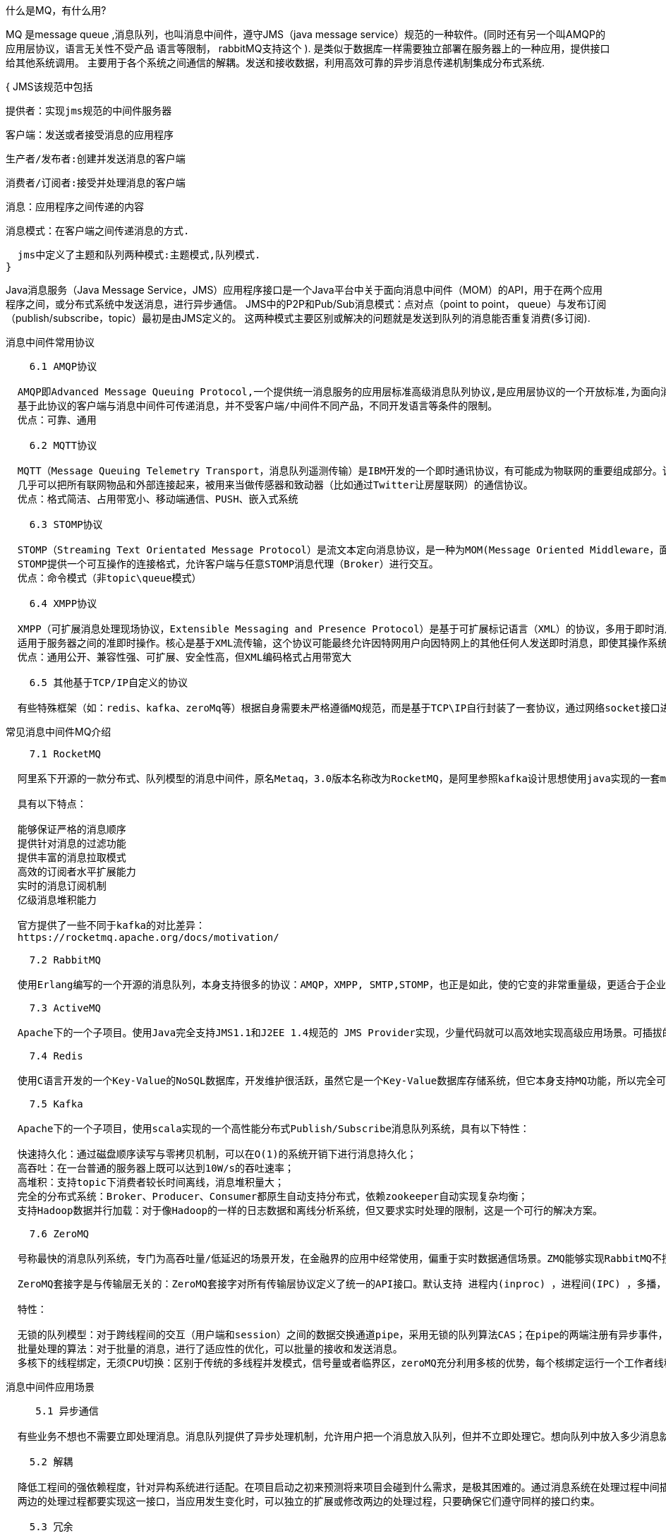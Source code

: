 什么是MQ，有什么用?

MQ 是message queue ,消息队列，也叫消息中间件，遵守JMS（java message service）规范的一种软件。(同时还有另一个叫AMQP的应用层协议，语言无关性不受产品 语言等限制，
rabbitMQ支持这个 ).
是类似于数据库一样需要独立部署在服务器上的一种应用，提供接口给其他系统调用。
主要用于各个系统之间通信的解耦。发送和接收数据，利用高效可靠的异步消息传递机制集成分布式系统.

{
  JMS该规范中包括

  提供者：实现jms规范的中间件服务器

  客户端：发送或者接受消息的应用程序

  生产者/发布者:创建并发送消息的客户端

  消费者/订阅者:接受并处理消息的客户端

  消息：应用程序之间传递的内容

  消息模式：在客户端之间传递消息的方式.

  jms中定义了主题和队列两种模式:主题模式,队列模式.
}

Java消息服务（Java Message Service，JMS）应用程序接口是一个Java平台中关于面向消息中间件（MOM）的API，用于在两个应用程序之间，或分布式系统中发送消息，进行异步通信。
JMS中的P2P和Pub/Sub消息模式：点对点（point to point， queue）与发布订阅（publish/subscribe，topic）最初是由JMS定义的。
这两种模式主要区别或解决的问题就是发送到队列的消息能否重复消费(多订阅).

消息中间件常用协议
----
    6.1 AMQP协议

  AMQP即Advanced Message Queuing Protocol,一个提供统一消息服务的应用层标准高级消息队列协议,是应用层协议的一个开放标准,为面向消息的中间件设计。
  基于此协议的客户端与消息中间件可传递消息，并不受客户端/中间件不同产品，不同开发语言等条件的限制。
  优点：可靠、通用

    6.2 MQTT协议

  MQTT（Message Queuing Telemetry Transport，消息队列遥测传输）是IBM开发的一个即时通讯协议，有可能成为物联网的重要组成部分。该协议支持所有平台，
  几乎可以把所有联网物品和外部连接起来，被用来当做传感器和致动器（比如通过Twitter让房屋联网）的通信协议。
  优点：格式简洁、占用带宽小、移动端通信、PUSH、嵌入式系统

    6.3 STOMP协议

  STOMP（Streaming Text Orientated Message Protocol）是流文本定向消息协议，是一种为MOM(Message Oriented Middleware，面向消息的中间件)设计的简单文本协议。
  STOMP提供一个可互操作的连接格式，允许客户端与任意STOMP消息代理（Broker）进行交互。
  优点：命令模式（非topic\queue模式）

    6.4 XMPP协议

  XMPP（可扩展消息处理现场协议，Extensible Messaging and Presence Protocol）是基于可扩展标记语言（XML）的协议，多用于即时消息（IM）以及在线现场探测。
  适用于服务器之间的准即时操作。核心是基于XML流传输，这个协议可能最终允许因特网用户向因特网上的其他任何人发送即时消息，即使其操作系统和浏览器不同。
  优点：通用公开、兼容性强、可扩展、安全性高，但XML编码格式占用带宽大

    6.5 其他基于TCP/IP自定义的协议

  有些特殊框架（如：redis、kafka、zeroMq等）根据自身需要未严格遵循MQ规范，而是基于TCP\IP自行封装了一套协议，通过网络socket接口进行传输，实现了MQ的功能.
----
常见消息中间件MQ介绍
----
    7.1 RocketMQ

  阿里系下开源的一款分布式、队列模型的消息中间件，原名Metaq，3.0版本名称改为RocketMQ，是阿里参照kafka设计思想使用java实现的一套mq。同时将阿里系内部多款mq产品（Notify、metaq）进行整合，只维护核心功能，去除了所有其他运行时依赖，保证核心功能最简化，在此基础上配合阿里上述其他开源产品实现不同场景下mq的架构，目前主要多用于订单交易系统。

  具有以下特点：

  能够保证严格的消息顺序
  提供针对消息的过滤功能
  提供丰富的消息拉取模式
  高效的订阅者水平扩展能力
  实时的消息订阅机制
  亿级消息堆积能力

  官方提供了一些不同于kafka的对比差异：
  https://rocketmq.apache.org/docs/motivation/

    7.2 RabbitMQ

  使用Erlang编写的一个开源的消息队列，本身支持很多的协议：AMQP，XMPP, SMTP,STOMP，也正是如此，使的它变的非常重量级，更适合于企业级的开发。同时实现了Broker架构，核心思想是生产者不会将消息直接发送给队列，消息在发送给客户端时先在中心队列排队。对路由(Routing)，负载均衡(Load balance)、数据持久化都有很好的支持。多用于进行企业级的ESB整合。

    7.3 ActiveMQ

  Apache下的一个子项目。使用Java完全支持JMS1.1和J2EE 1.4规范的 JMS Provider实现，少量代码就可以高效地实现高级应用场景。可插拔的传输协议支持，比如：in-VM, TCP, SSL, NIO, UDP, multicast, JGroups and JXTA transports。RabbitMQ、ZeroMQ、ActiveMQ均支持常用的多种语言客户端 C++、Java、.Net,、Python、 Php、 Ruby等。

    7.4 Redis

  使用C语言开发的一个Key-Value的NoSQL数据库，开发维护很活跃，虽然它是一个Key-Value数据库存储系统，但它本身支持MQ功能，所以完全可以当做一个轻量级的队列服务来使用。对于RabbitMQ和Redis的入队和出队操作，各执行100万次，每10万次记录一次执行时间。测试数据分为128Bytes、512Bytes、1K和10K四个不同大小的数据。实验表明：入队时，当数据比较小时Redis的性能要高于RabbitMQ，而如果数据大小超过了10K，Redis则慢的无法忍受；出队时，无论数据大小，Redis都表现出非常好的性能，而RabbitMQ的出队性能则远低于Redis。

    7.5 Kafka

  Apache下的一个子项目，使用scala实现的一个高性能分布式Publish/Subscribe消息队列系统，具有以下特性：

  快速持久化：通过磁盘顺序读写与零拷贝机制，可以在O(1)的系统开销下进行消息持久化；
  高吞吐：在一台普通的服务器上既可以达到10W/s的吞吐速率；
  高堆积：支持topic下消费者较长时间离线，消息堆积量大；
  完全的分布式系统：Broker、Producer、Consumer都原生自动支持分布式，依赖zookeeper自动实现复杂均衡；
  支持Hadoop数据并行加载：对于像Hadoop的一样的日志数据和离线分析系统，但又要求实时处理的限制，这是一个可行的解决方案。

    7.6 ZeroMQ

  号称最快的消息队列系统，专门为高吞吐量/低延迟的场景开发，在金融界的应用中经常使用，偏重于实时数据通信场景。ZMQ能够实现RabbitMQ不擅长的高级/复杂的队列，但是开发人员需要自己组合多种技术框架，开发成本高。因此ZeroMQ具有一个独特的非中间件的模式，更像一个socket library，你不需要安装和运行一个消息服务器或中间件，因为你的应用程序本身就是使用ZeroMQ API完成逻辑服务的角色。但是ZeroMQ仅提供非持久性的队列，如果down机，数据将会丢失。如：Twitter的Storm中使用ZeroMQ作为数据流的传输。

  ZeroMQ套接字是与传输层无关的：ZeroMQ套接字对所有传输层协议定义了统一的API接口。默认支持 进程内(inproc) ，进程间(IPC) ，多播，TCP协议，在不同的协议之间切换只要简单的改变连接字符串的前缀。可以在任何时候以最小的代价从进程间的本地通信切换到分布式下的TCP通信。ZeroMQ在背后处理连接建立，断开和重连逻辑。

  特性：

  无锁的队列模型：对于跨线程间的交互（用户端和session）之间的数据交换通道pipe，采用无锁的队列算法CAS；在pipe的两端注册有异步事件，在读或者写消息到pipe的时，会自动触发读写事件。
  批量处理的算法：对于批量的消息，进行了适应性的优化，可以批量的接收和发送消息。
  多核下的线程绑定，无须CPU切换：区别于传统的多线程并发模式，信号量或者临界区，zeroMQ充分利用多核的优势，每个核绑定运行一个工作者线程，避免多线程之间的CPU切换开销。

----

消息中间件应用场景
----
     5.1 异步通信

  有些业务不想也不需要立即处理消息。消息队列提供了异步处理机制，允许用户把一个消息放入队列，但并不立即处理它。想向队列中放入多少消息就放多少，然后在需要的时候再去处理它们。

    5.2 解耦

  降低工程间的强依赖程度，针对异构系统进行适配。在项目启动之初来预测将来项目会碰到什么需求，是极其困难的。通过消息系统在处理过程中间插入了一个隐含的、基于数据的接口层，
  两边的处理过程都要实现这一接口，当应用发生变化时，可以独立的扩展或修改两边的处理过程，只要确保它们遵守同样的接口约束。

    5.3 冗余

  有些情况下，处理数据的过程会失败。除非数据被持久化，否则将造成丢失。消息队列把数据进行持久化直到它们已经被完全处理，通过这一方式规避了数据丢失风险。许多消息队列所采用的
  ”插入-获取-删除”范式中，在把一个消息从队列中删除之前，需要你的处理系统明确的指出该消息已经被处理完毕，从而确保你的数据被安全的保存直到你使用完毕。

    5.4 扩展性

  因为消息队列解耦了你的处理过程，所以增大消息入队和处理的频率是很容易的，只要另外增加处理过程即可。不需要改变代码、不需要调节参数。便于分布式扩容。

    5.5 过载保护

  在访问量剧增的情况下，应用仍然需要继续发挥作用，但是这样的突发流量无法提取预知；如果以为了能处理这类瞬间峰值访问为标准来投入资源随时待命无疑是巨大的浪费。使用消息队列能够
  使关键组件顶住突发的访问压力，而不会因为突发的超负荷的请求而完全崩溃。

    5.6 可恢复性

  系统的一部分组件失效时，不会影响到整个系统。消息队列降低了进程间的耦合度，所以即使一个处理消息的进程挂掉，加入队列中的消息仍然可以在系统恢复后被处理。

    5.7 顺序保证

  在大多使用场景下，数据处理的顺序都很重要。大部分消息队列本来就是排序的，并且能保证数据会按照特定的顺序来处理。

    5.8 缓冲

  在任何重要的系统中，都会有需要不同的处理时间的元素。消息队列通过一个缓冲层来帮助任务最高效率的执行，该缓冲有助于控制和优化数据流经过系统的速度。以调节系统响应时间。

    5.9 数据流处理

  分布式系统产生的海量数据流，如：业务日志、监控数据、用户行为等，针对这些数据流进行实时或批量采集汇总，然后进行大数据分析是当前互联网的必备技术，
  通过消息队列完成此类数据收集是最好的选择。
----

jms约定的接口
----
  ConnectionFactory 获取与MQ服务连接的工厂类

  Connection 与MQ服务的连接， 由ConnectionFactory 创建

  Session 会MQ服务的会话 由Connection 创建

  MessageProducer 消息生产者，由Session 创建

  MessageConsumer 消息消费者 由Session创建

  Message 消息，由Session创建

  Desination 消息的目的地
----
https://blog.csdn.net/qq_20009015/article/details/81409346


https://blog.csdn.net/u013123635/article/details/78362360
使用spring集成jms链接activeMQ

ConnectionFactory 用于管理连接的工厂
JmsTemplate 用于发送和接收消息的模板类
MessageListerner 消息监听器

ConnectionFactory 是spring 为我们提供的连接池
两种连接池SingleConnectionFactory 和 CachingConnectionFactory
SingleConnectionFactory 是对于jms建立请求，只会返回一个连接
CachingConnectionFactory 实现了SingleConnectionFactory 的所有功能，还提供了缓存

JmsTemplate spring提供，线程安全，可以使用JmsTemplate 操作jms

MessageListerner 实现onMessage方法，接收Message参数
<dependency>
 <groupId>org.springframework</groupId>
 <artifactId>spring-jms</artifactId>
 <version>${spring.version}</version>
</dependency>
